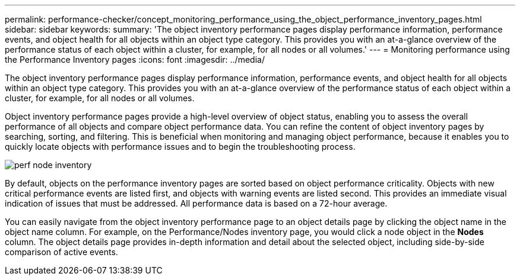 ---
permalink: performance-checker/concept_monitoring_performance_using_the_object_performance_inventory_pages.html
sidebar: sidebar
keywords: 
summary: 'The object inventory performance pages display performance information, performance events, and object health for all objects within an object type category. This provides you with an at-a-glance overview of the performance status of each object within a cluster, for example, for all nodes or all volumes.'
---
= Monitoring performance using the Performance Inventory pages
:icons: font
:imagesdir: ../media/

[.lead]
The object inventory performance pages display performance information, performance events, and object health for all objects within an object type category. This provides you with an at-a-glance overview of the performance status of each object within a cluster, for example, for all nodes or all volumes.

Object inventory performance pages provide a high-level overview of object status, enabling you to assess the overall performance of all objects and compare object performance data. You can refine the content of object inventory pages by searching, sorting, and filtering. This is beneficial when monitoring and managing object performance, because it enables you to quickly locate objects with performance issues and to begin the troubleshooting process.

image::../media/perf_node_inventory.gif[]

By default, objects on the performance inventory pages are sorted based on object performance criticality. Objects with new critical performance events are listed first, and objects with warning events are listed second. This provides an immediate visual indication of issues that must be addressed. All performance data is based on a 72-hour average.

You can easily navigate from the object inventory performance page to an object details page by clicking the object name in the object name column. For example, on the Performance/Nodes inventory page, you would click a node object in the *Nodes* column. The object details page provides in-depth information and detail about the selected object, including side-by-side comparison of active events.

